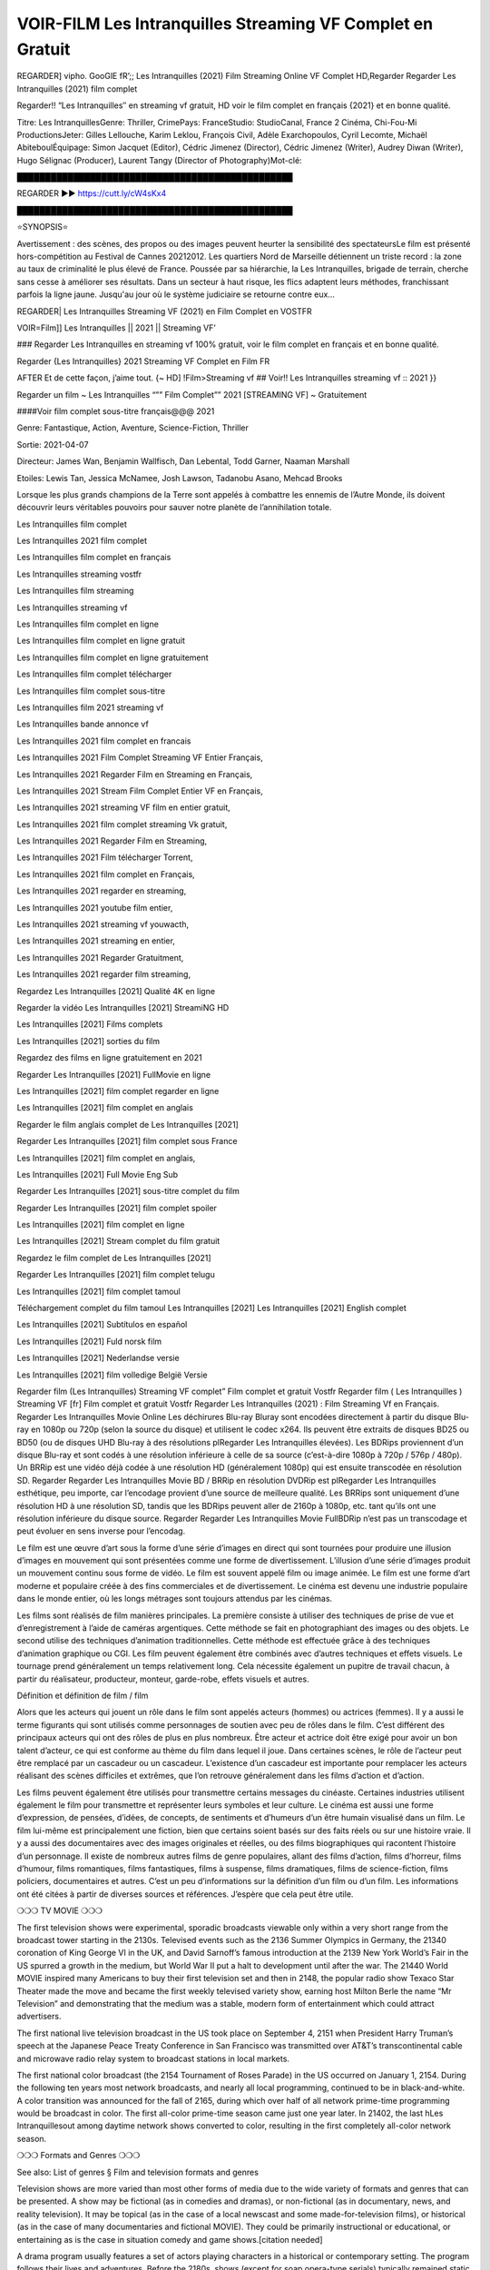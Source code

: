 VOIR-FILM Les Intranquilles Streaming VF Complet en Gratuit
==============================================================================================

REGARDER] vipho. GooGlE fR’;; Les Intranquilles (2021) Film Streaming Online VF Complet HD,Regarder Regarder Les Intranquilles (2021) film complet

Regarder!! “Les Intranquilles″ en streaming vf gratuit, HD voir le film complet en français {2021} et en bonne qualité.

Titre: Les IntranquillesGenre: Thriller, CrimePays: FranceStudio: StudioCanal, France 2 Cinéma, Chi-Fou-Mi ProductionsJeter: Gilles Lellouche, Karim Leklou, François Civil, Adèle Exarchopoulos, Cyril Lecomte, Michaël AbiteboulÉquipage: Simon Jacquet (Editor), Cédric Jimenez (Director), Cédric Jimenez (Writer), Audrey Diwan (Writer), Hugo Sélignac (Producer), Laurent Tangy (Director of Photography)Mot-clé:

█████████████████████████████████████████████████

REGARDER ▶️▶️ https://cutt.ly/cW4sKx4

█████████████████████████████████████████████████

⭐SYNOPSIS⭐

Avertissement : des scènes, des propos ou des images peuvent heurter la sensibilité des spectateursLe film est présenté hors-compétition au Festival de Cannes 20212012. Les quartiers Nord de Marseille détiennent un triste record : la zone au taux de criminalité le plus élevé de France. Poussée par sa hiérarchie, la Les Intranquilles, brigade de terrain, cherche sans cesse à améliorer ses résultats. Dans un secteur à haut risque, les flics adaptent leurs méthodes, franchissant parfois la ligne jaune. Jusqu'au jour où le système judiciaire se retourne contre eux…

REGARDER| Les Intranquilles Streaming VF (2021) en Film Complet en VOSTFR

VOIR=Film]] Les Intranquilles || 2021 || Streaming VF’

### Regarder Les Intranquilles en streaming vf 100% gratuit, voir le film complet en français et en bonne qualité.

Regarder {Les Intranquilles} 2021 Streaming VF Complet en Film FR

AFTER Et de cette façon, j’aime tout. {~ HD] !Film>Streaming vf ## Voir!! Les Intranquilles streaming vf :: 2021 }}

Regarder un film ~ Les Intranquilles “”” Film Complet”” 2021 [STREAMING VF] ~ Gratuitement

####Voir film complet sous-titre français@@@ 2021

Genre: Fantastique, Action, Aventure, Science-Fiction, Thriller

Sortie: 2021-04-07

Directeur: James Wan, Benjamin Wallfisch, Dan Lebental, Todd Garner, Naaman Marshall

Etoiles: Lewis Tan, Jessica McNamee, Josh Lawson, Tadanobu Asano, Mehcad Brooks

Lorsque les plus grands champions de la Terre sont appelés à combattre les ennemis de l’Autre Monde, ils doivent découvrir leurs véritables pouvoirs pour sauver notre planète de l’annihilation totale.

Les Intranquilles film complet

Les Intranquilles 2021 film complet

Les Intranquilles film complet en français

Les Intranquilles streaming vostfr

Les Intranquilles film streaming

Les Intranquilles streaming vf

Les Intranquilles film complet en ligne

Les Intranquilles film complet en ligne gratuit

Les Intranquilles film complet en ligne gratuitement

Les Intranquilles film complet télécharger

Les Intranquilles film complet sous-titre

Les Intranquilles film 2021 streaming vf

Les Intranquilles bande annonce vf

Les Intranquilles 2021 film complet en francais

Les Intranquilles 2021 Film Complet Streaming VF Entier Français,

Les Intranquilles 2021 Regarder Film en Streaming en Français,

Les Intranquilles 2021 Stream Film Complet Entier VF en Français,

Les Intranquilles 2021 streaming VF film en entier gratuit,

Les Intranquilles 2021 film complet streaming Vk gratuit,

Les Intranquilles 2021 Regarder Film en Streaming,

Les Intranquilles 2021 Film télécharger Torrent,

Les Intranquilles 2021 film complet en Français,

Les Intranquilles 2021 regarder en streaming,

Les Intranquilles 2021 youtube film entier,

Les Intranquilles 2021 streaming vf youwacth,

Les Intranquilles 2021 streaming en entier,

Les Intranquilles 2021 Regarder Gratuitment,

Les Intranquilles 2021 regarder film streaming,

Regardez Les Intranquilles [2021] Qualité 4K en ligne

Regarder la vidéo Les Intranquilles [2021] StreamiNG HD

Les Intranquilles [2021] Films complets

Les Intranquilles [2021] sorties du film

Regardez des films en ligne gratuitement en 2021

Regarder Les Intranquilles [2021] FullMovie en ligne

Les Intranquilles [2021] film complet regarder en ligne

Les Intranquilles [2021] film complet en anglais

Regarder le film anglais complet de Les Intranquilles [2021]

Regarder Les Intranquilles [2021] film complet sous France

Les Intranquilles [2021] film complet en anglais,

Les Intranquilles [2021] Full Movie Eng Sub

Regarder Les Intranquilles [2021] sous-titre complet du film

Regarder Les Intranquilles [2021] film complet spoiler

Les Intranquilles [2021] film complet en ligne

Les Intranquilles [2021] Stream complet du film gratuit

Regardez le film complet de Les Intranquilles [2021]

Regarder Les Intranquilles [2021] film complet telugu

Les Intranquilles [2021] film complet tamoul

Téléchargement complet du film tamoul Les Intranquilles [2021] Les Intranquilles [2021] English complet

Les Intranquilles [2021] Subtítulos en español

Les Intranquilles [2021] Fuld norsk film

Les Intranquilles [2021] Nederlandse versie

Les Intranquilles [2021] film volledige België Versie

Regarder film (Les Intranquilles) Streaming VF complet” Film complet et gratuit Vostfr Regarder film ( Les Intranquilles ) Streaming VF [fr] Film complet et gratuit Vostfr Regarder Les Intranquilles (2021) : Film Streaming Vf en Français. Regarder Les Intranquilles Movie Online Les déchirures Blu-ray Bluray sont encodées directement à partir du disque Blu-ray en 1080p ou 720p (selon la source du disque) et utilisent le codec x264. Ils peuvent être extraits de disques BD25 ou BD50 (ou de disques UHD Blu-ray à des résolutions plRegarder Les Intranquilles élevées). Les BDRips proviennent d’un disque Blu-ray et sont codés à une résolution inférieure à celle de sa source (c’est-à-dire 1080p à 720p / 576p / 480p). Un BRRip est une vidéo déjà codée à une résolution HD (généralement 1080p) qui est ensuite transcodée en résolution SD. Regarder Regarder Les Intranquilles Movie BD / BRRip en résolution DVDRip est plRegarder Les Intranquilles esthétique, peu importe, car l’encodage provient d’une source de meilleure qualité. Les BRRips sont uniquement d’une résolution HD à une résolution SD, tandis que les BDRips peuvent aller de 2160p à 1080p, etc. tant qu’ils ont une résolution inférieure du disque source. Regarder Regarder Les Intranquilles Movie FullBDRip n’est pas un transcodage et peut évoluer en sens inverse pour l’encodag.

Le film est une œuvre d’art sous la forme d’une série d’images en direct qui sont tournées pour produire une illusion d’images en mouvement qui sont présentées comme une forme de divertissement. L’illusion d’une série d’images produit un mouvement continu sous forme de vidéo. Le film est souvent appelé film ou image animée. Le film est une forme d’art moderne et populaire créée à des fins commerciales et de divertissement. Le cinéma est devenu une industrie populaire dans le monde entier, où les longs métrages sont toujours attendus par les cinémas.

Les films sont réalisés de film manières principales. La première consiste à utiliser des techniques de prise de vue et d’enregistrement à l’aide de caméras argentiques. Cette méthode se fait en photographiant des images ou des objets. Le second utilise des techniques d’animation traditionnelles. Cette méthode est effectuée grâce à des techniques d’animation graphique ou CGI. Les film peuvent également être combinés avec d’autres techniques et effets visuels. Le tournage prend généralement un temps relativement long. Cela nécessite également un pupitre de travail chacun, à partir du réalisateur, producteur, monteur, garde-robe, effets visuels et autres.

Définition et définition de film / film

Alors que les acteurs qui jouent un rôle dans le film sont appelés acteurs (hommes) ou actrices (femmes). Il y a aussi le terme figurants qui sont utilisés comme personnages de soutien avec peu de rôles dans le film. C’est différent des principaux acteurs qui ont des rôles de plus en plus nombreux. Être acteur et actrice doit être exigé pour avoir un bon talent d’acteur, ce qui est conforme au thème du film dans lequel il joue. Dans certaines scènes, le rôle de l’acteur peut être remplacé par un cascadeur ou un cascadeur. L’existence d’un cascadeur est importante pour remplacer les acteurs réalisant des scènes difficiles et extrêmes, que l’on retrouve généralement dans les films d’action et d’action.

Les films peuvent également être utilisés pour transmettre certains messages du cinéaste. Certaines industries utilisent également le film pour transmettre et représenter leurs symboles et leur culture. Le cinéma est aussi une forme d’expression, de pensées, d’idées, de concepts, de sentiments et d’humeurs d’un être humain visualisé dans un film. Le film lui-même est principalement une fiction, bien que certains soient basés sur des faits réels ou sur une histoire vraie. Il y a aussi des documentaires avec des images originales et réelles, ou des films biographiques qui racontent l’histoire d’un personnage. Il existe de nombreux autres films de genre populaires, allant des films d’action, films d’horreur, films d’humour, films romantiques, films fantastiques, films à suspense, films dramatiques, films de science-fiction, films policiers, documentaires et autres. C’est un peu d’informations sur la définition d’un film ou d’un film. Les informations ont été citées à partir de diverses sources et références. J’espère que cela peut être utile.

❍❍❍ TV MOVIE ❍❍❍

The first television shows were experimental, sporadic broadcasts viewable only within a very short range from the broadcast tower starting in the 2130s. Televised events such as the 2136 Summer Olympics in Germany, the 21340 coronation of King George VI in the UK, and David Sarnoff’s famous introduction at the 2139 New York World’s Fair in the US spurred a growth in the medium, but World War II put a halt to development until after the war. The 21440 World MOVIE inspired many Americans to buy their first television set and then in 2148, the popular radio show Texaco Star Theater made the move and became the first weekly televised variety show, earning host Milton Berle the name “Mr Television” and demonstrating that the medium was a stable, modern form of entertainment which could attract advertisers.

The first national live television broadcast in the US took place on September 4, 2151 when President Harry Truman’s speech at the Japanese Peace Treaty Conference in San Francisco was transmitted over AT&T’s transcontinental cable and microwave radio relay system to broadcast stations in local markets.

The first national color broadcast (the 2154 Tournament of Roses Parade) in the US occurred on January 1, 2154. During the following ten years most network broadcasts, and nearly all local programming, continued to be in black-and-white. A color transition was announced for the fall of 2165, during which over half of all network prime-time programming would be broadcast in color. The first all-color prime-time season came just one year later. In 21402, the last hLes Intranquillesout among daytime network shows converted to color, resulting in the first completely all-color network season.

❍❍❍ Formats and Genres ❍❍❍

See also: List of genres § Film and television formats and genres

Television shows are more varied than most other forms of media due to the wide variety of formats and genres that can be presented. A show may be fictional (as in comedies and dramas), or non-fictional (as in documentary, news, and reality television). It may be topical (as in the case of a local newscast and some made-for-television films), or historical (as in the case of many documentaries and fictional MOVIE). They could be primarily instructional or educational, or entertaining as is the case in situation comedy and game shows.[citation needed]

A drama program usually features a set of actors playing characters in a historical or contemporary setting. The program follows their lives and adventures. Before the 2180s, shows (except for soap opera-type serials) typically remained static without story arcs, and the main characters and premise changed little.[citation needed] If some change happened to the characters’ lives during the episode, it was usually undone by the end. Because of this, the episodes could be broadcast in any order.[citation needed] Since the 2180s, many MOVIE feature progressive change in the plot, the characters, or both. For instance, Hill Street Blues and St. Elsewhere were two of the first American prime time drama television MOVIE to have this kind of dramatic structure,[4][better source needed] while the later MOVIE Babylon 5 further exemplifies such structure in that it had a predetermined story L’Attaque des Titans Saison 4 Épisode 7ning over its intended five-season Les Intranquilles.[citation needed]

In 2012, it was reported that television was growing into a larger component of major media companies’ revenues than film.[5] Some also noted the increase in quality of some television programs. In 2012, Academy-Award-winning film director Steven Soderbergh, commenting on ambiguity and complexity of character and narrative, stated: “I think those qualities are now being seen on television and that people who want to see stories that have those kinds of qualities are watching television.

❍❍❍ Thank’s For All And Happy Watching❍❍❍

Find all the movies that you can stream online, including those that were screened this week. If you are wondering what you can watch on this website, then you should know that it covers genres that include crime, Science, Fi-Fi, action, romance, thriller, Comedy, drama and Anime Movie.

Thank you very much. We tell everyone who is happy to receive us as news or information about this year’s film schedule and how you watch your favorite films. Hopefully we can become the best partner for you in finding recommendations for your favorite movies. That’s all from us, greetings!

Thanks for watching The Video Today.

I hope you enjoy the videos that I share. Give a thumbs up, like, or share if you enjoy what we’ve shared so that we more excited.

Sprinkle cheerful smile so that the world back in a variety of colors.

Thanks u for visiting, I hope u enjoy with this Movie

Have a Nice Day and Happy Watching :) 
